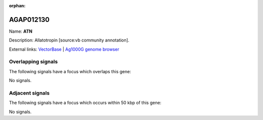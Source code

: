:orphan:

AGAP012130
=============



Name: **ATN**

Description: Allatotropin [source:vb community annotation].

External links:
`VectorBase <https://www.vectorbase.org/Anopheles_gambiae/Gene/Summary?g=AGAP012130>`_ |
`Ag1000G genome browser <https://www.malariagen.net/apps/ag1000g/phase1-AR3/index.html?genome_region=3L:37957390-37957996#genomebrowser>`_

Overlapping signals
-------------------

The following signals have a focus which overlaps this gene:



No signals.



Adjacent signals
----------------

The following signals have a focus which occurs within 50 kbp of this gene:



No signals.


